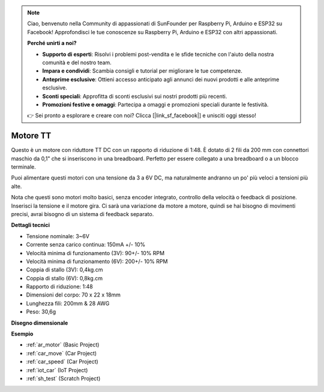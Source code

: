 .. note::

    Ciao, benvenuto nella Community di appassionati di SunFounder per Raspberry Pi, Arduino e ESP32 su Facebook! Approfondisci le tue conoscenze su Raspberry Pi, Arduino e ESP32 con altri appassionati.

    **Perché unirti a noi?**

    - **Supporto di esperti**: Risolvi i problemi post-vendita e le sfide tecniche con l'aiuto della nostra comunità e del nostro team.
    - **Impara e condividi**: Scambia consigli e tutorial per migliorare le tue competenze.
    - **Anteprime esclusive**: Ottieni accesso anticipato agli annunci dei nuovi prodotti e alle anteprime esclusive.
    - **Sconti speciali**: Approfitta di sconti esclusivi sui nostri prodotti più recenti.
    - **Promozioni festive e omaggi**: Partecipa a omaggi e promozioni speciali durante le festività.

    👉 Sei pronto a esplorare e creare con noi? Clicca [|link_sf_facebook|] e unisciti oggi stesso!

.. _cpn_tt_motor:

Motore TT
==============

.. image:: img/tt_motor.jpg
    :width: 400
    :align: center

Questo è un motore con riduttore TT DC con un rapporto di riduzione di 1:48. È dotato di 2 fili da 200 mm con connettori maschio da 0,1" che si inseriscono in una breadboard. Perfetto per essere collegato a una breadboard o a un blocco terminale.

Puoi alimentare questi motori con una tensione da 3 a 6V DC, ma naturalmente andranno un po' più veloci a tensioni più alte.

Nota che questi sono motori molto basici, senza encoder integrato, controllo della velocità o feedback di posizione. Inserisci la tensione e il motore gira. Ci sarà una variazione da motore a motore, quindi se hai bisogno di movimenti precisi, avrai bisogno di un sistema di feedback separato.

**Dettagli tecnici**

* Tensione nominale: 3~6V
* Corrente senza carico continua: 150mA +/- 10%
* Velocità minima di funzionamento (3V): 90+/- 10% RPM
* Velocità minima di funzionamento (6V): 200+/- 10% RPM
* Coppia di stallo (3V): 0,4kg.cm
* Coppia di stallo (6V): 0,8kg.cm
* Rapporto di riduzione: 1:48
* Dimensioni del corpo: 70 x 22 x 18mm
* Lunghezza fili: 200mm & 28 AWG
* Peso: 30,6g

**Disegno dimensionale**

.. image:: img/motor_size.jpg

**Esempio**

* :ref:`ar_motor` (Basic Project)
* :ref:`car_move` (Car Project)
* :ref:`car_speed` (Car Project)
* :ref:`iot_car` (IoT Project)
* :ref:`sh_test` (Scratch Project)